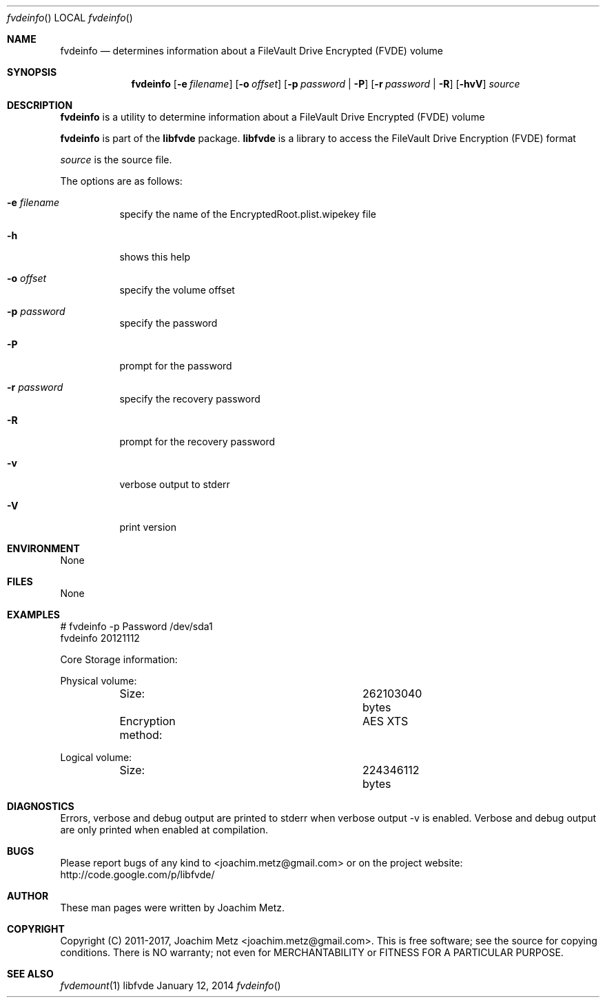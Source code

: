 .Dd January 12, 2014
.Dt fvdeinfo
.Os libfvde
.Sh NAME
.Nm fvdeinfo
.Nd determines information about a FileVault Drive Encrypted (FVDE) volume
.Sh SYNOPSIS
.Nm fvdeinfo
.Op Fl e Ar filename
.Op Fl o Ar offset
.Op Fl p Ar password | Fl P
.Op Fl r Ar password | Fl R
.Op Fl hvV
.Va Ar source
.Sh DESCRIPTION
.Nm fvdeinfo
is a utility to determine information about a FileVault Drive Encrypted (FVDE) volume
.Pp
.Nm fvdeinfo
is part of the
.Nm libfvde
package.
.Nm libfvde
is a library to access the FileVault Drive Encryption (FVDE) format
.Pp
.Ar source
is the source file.
.Pp
The options are as follows:
.Bl -tag -width Ds
.It Fl e Ar filename
specify the name of the EncryptedRoot.plist.wipekey file
.It Fl h
shows this help
.It Fl o Ar offset
specify the volume offset
.It Fl p Ar password
specify the password
.It Fl P
prompt for the password
.It Fl r Ar password
specify the recovery password
.It Fl R
prompt for the recovery password
.It Fl v
verbose output to stderr
.It Fl V
print version
.El
.Sh ENVIRONMENT
None
.Sh FILES
None
.Sh EXAMPLES
.Bd -literal
# fvdeinfo -p Password /dev/sda1
fvdeinfo 20121112

Core Storage information:

Physical volume:
	Size:				262103040 bytes
	Encryption method:		AES XTS

Logical volume:
	Size:				224346112 bytes

.Ed
.Sh DIAGNOSTICS
Errors, verbose and debug output are printed to stderr when verbose output \-v is enabled.
Verbose and debug output are only printed when enabled at compilation.
.Sh BUGS
Please report bugs of any kind to <joachim.metz@gmail.com> or on the project website:
http://code.google.com/p/libfvde/
.Sh AUTHOR
These man pages were written by Joachim Metz.
.Sh COPYRIGHT
Copyright (C) 2011-2017, Joachim Metz <joachim.metz@gmail.com>.
This is free software; see the source for copying conditions. There is NO warranty; not even for MERCHANTABILITY or FITNESS FOR A PARTICULAR PURPOSE.
.Sh SEE ALSO
.Xr fvdemount 1
